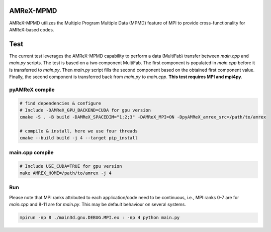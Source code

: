 AMReX-MPMD
==========

AMReX-MPMD utilizes the Multiple Program Multiple Data (MPMD) feature of MPI to provide cross-functionality for AMReX-based codes.

Test
====

The current test leverages the AMReX-MPMD capability to perform a data (MultiFab) transfer between *main.cpp* and *main.py* scripts.
The test is based on a two component MultiFab. The first component is populated in *main.cpp* before it is transferred to *main.py*.
Then *main.py* script fills the second component based on the obtained first component value.
Finally, the second component is transferred back from *main.py* to *main.cpp*.
**This test requires MPI and mpi4py**.

pyAMReX compile
---------------

.. code-block:: bash

   # find dependencies & configure
   # Include -DAMReX_GPU_BACKEND=CUDA for gpu version
   cmake -S . -B build -DAMReX_SPACEDIM="1;2;3" -DAMReX_MPI=ON -DpyAMReX_amrex_src=/path/to/amrex

   # compile & install, here we use four threads
   cmake --build build -j 4 --target pip_install

main.cpp compile
----------------

.. code-block:: bash

   # Include USE_CUDA=TRUE for gpu version
   make AMREX_HOME=/path/to/amrex -j 4

Run
---

Please note that MPI ranks attributed to each application/code need to be continuous, i.e., MPI ranks 0-7 are for *main.cpp* and 8-11 are for *main.py*.
This may be default behaviour on several systems.

.. code-block:: bash

   mpirun -np 8 ./main3d.gnu.DEBUG.MPI.ex : -np 4 python main.py
